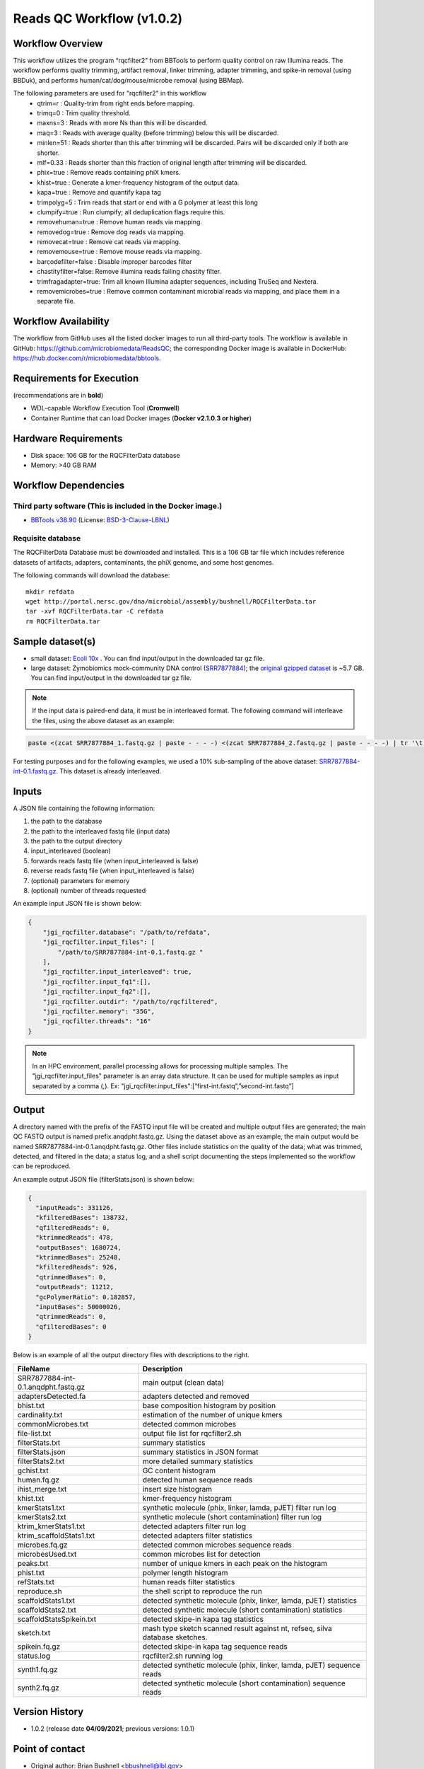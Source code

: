 Reads QC Workflow (v1.0.2)
=============================

.. image:: rqc_workflow.png
   :align: center
   :scale: 50%


Workflow Overview
-----------------

This workflow utilizes the program “rqcfilter2” from BBTools to perform quality control on raw Illumina reads. The workflow performs quality trimming, artifact removal, linker trimming, adapter trimming, and spike-in removal (using BBDuk), and performs human/cat/dog/mouse/microbe removal (using BBMap).

The following parameters are used for "rqcfilter2" in this workflow
 - qtrim=r     :  Quality-trim from right ends before mapping.
 - trimq=0     :  Trim quality threshold.
 - maxns=3     :  Reads with more Ns than this will be discarded.
 - maq=3       :  Reads with average quality (before trimming) below this will be discarded.
 - minlen=51   :  Reads shorter than this after trimming will be discarded.  Pairs will be discarded only if both are shorter.
 - mlf=0.33    :  Reads shorter than this fraction of original length after trimming will be discarded.
 - phix=true   :  Remove reads containing phiX kmers.
 - khist=true  :  Generate a kmer-frequency histogram of the output data.
 - kapa=true   :  Remove and quantify kapa tag
 - trimpolyg=5 :  Trim reads that start or end with a G polymer at least this long
 - clumpify=true       :  Run clumpify; all deduplication flags require this.
 - removehuman=true    :  Remove human reads via mapping.
 - removedog=true      :  Remove dog reads via mapping.
 - removecat=true      :  Remove cat reads via mapping.
 - removemouse=true    :  Remove mouse reads via mapping.
 - barcodefilter=false :  Disable improper barcodes filter
 - chastityfilter=false:  Remove illumina reads failing chastity filter.
 - trimfragadapter=true:  Trim all known Illumina adapter sequences, including TruSeq and Nextera.
 - removemicrobes=true :  Remove common contaminant microbial reads via mapping, and place them in a separate file.

 
Workflow Availability
---------------------

The workflow from GitHub uses all the listed docker images to run all third-party tools.
The workflow is available in GitHub: https://github.com/microbiomedata/ReadsQC; the corresponding
Docker image is available in DockerHub: https://hub.docker.com/r/microbiomedata/bbtools.

Requirements for Execution 
--------------------------

(recommendations are in **bold**) 

- WDL-capable Workflow Execution Tool (**Cromwell**)
- Container Runtime that can load Docker images (**Docker v2.1.0.3 or higher**) 

Hardware Requirements
---------------------

- Disk space: 106 GB for the RQCFilterData database 
- Memory: >40 GB RAM


Workflow Dependencies
---------------------

Third party software (This is included in the Docker image.)  
~~~~~~~~~~~~~~~~~~~~~~~~~~~~~~~~~~~~~~~~~~~~~~~~~~~~~~~~~~~~

- `BBTools v38.90 <https://jgi.doe.gov/data-and-tools/bbtools/>`_ (License: `BSD-3-Clause-LBNL <https://bitbucket.org/berkeleylab/jgi-bbtools/src/master/license.txt>`_)

Requisite database
~~~~~~~~~~~~~~~~~~

The RQCFilterData Database must be downloaded and installed. This is a 106 GB tar file which includes reference datasets of artifacts, adapters, contaminants, the phiX genome, and some host genomes.  

The following commands will download the database:: 

    mkdir refdata
    wget http://portal.nersc.gov/dna/microbial/assembly/bushnell/RQCFilterData.tar
    tar -xvf RQCFilterData.tar -C refdata
    rm RQCFilterData.tar	

Sample dataset(s)
-----------------

- small dataset: `Ecoli 10x <https://portal.nersc.gov/cfs/m3408/test_data/ReadsQC_small_test_data.tgz>`_ . You can find input/output in the downloaded tar gz file.

- large dataset: Zymobiomics mock-community DNA control (`SRR7877884 <https://www.ebi.ac.uk/ena/browser/view/SRR7877884>`_); the `original gzipped dataset <https://portal.nersc.gov/cfs/m3408/test_data/ReadsQC_large_test_data.tgz>`_ is ~5.7 GB.  You can find input/output in the downloaded tar gz file.


.. note::

    If the input data is paired-end data, it must be in interleaved format. The following command will interleave the files, using the above dataset as an example:
    
.. code-block:: bash    

    paste <(zcat SRR7877884_1.fastq.gz | paste - - - -) <(zcat SRR7877884_2.fastq.gz | paste - - - -) | tr '\t' '\n' | gzip -c > SRR7877884-int.fastq.gz
    
For testing purposes and for the following examples, we used a 10% sub-sampling of the above dataset: `SRR7877884-int-0.1.fastq.gz <https://portal.nersc.gov/cfs/m3408/test_data/SRR7877884-int-0.1.fastq.gz>`_. This dataset is already interleaved.

Inputs
------

A JSON file containing the following information: 

1.	the path to the database
2.	the path to the interleaved fastq file (input data) 
3.	the path to the output directory
4.      input_interleaved (boolean)
5.      forwards reads fastq file (when input_interleaved is false) 
6.      reverse reads fastq file (when input_interleaved is false)     
7.	(optional) parameters for memory 
8.	(optional) number of threads requested


An example input JSON file is shown below:

.. code-block:: JSON

    {
        "jgi_rqcfilter.database": "/path/to/refdata",
        "jgi_rqcfilter.input_files": [
            "/path/to/SRR7877884-int-0.1.fastq.gz "
        ],
        "jgi_rqcfilter.input_interleaved": true,
        "jgi_rqcfilter.input_fq1":[],
        "jgi_rqcfilter.input_fq2":[],
        "jgi_rqcfilter.outdir": "/path/to/rqcfiltered",
        "jgi_rqcfilter.memory": "35G",
        "jgi_rqcfilter.threads": "16"
    }

.. note::

    In an HPC environment, parallel processing allows for processing multiple samples. The "jgi_rqcfilter.input_files" parameter is an array data structure. It can be used for multiple samples as input separated by a comma (,).
    Ex: "jgi_rqcfilter.input_files":[“first-int.fastq”,”second-int.fastq”]


Output
------

A directory named with the prefix of the FASTQ input file will be created and multiple output files are generated; the main QC FASTQ output is named prefix.anqdpht.fastq.gz. Using the dataset above as an example, the main output would be named SRR7877884-int-0.1.anqdpht.fastq.gz. Other files include statistics on the quality of the data; what was trimmed, detected, and filtered in the data; a status log, and a shell script documenting the steps implemented so the workflow can be reproduced.

An example output JSON file (filterStats.json) is shown below:
   
.. code-block:: JSON 
    
	{
	  "inputReads": 331126,
	  "kfilteredBases": 138732,
	  "qfilteredReads": 0,
	  "ktrimmedReads": 478,
	  "outputBases": 1680724,
	  "ktrimmedBases": 25248,
	  "kfilteredReads": 926,
	  "qtrimmedBases": 0,
	  "outputReads": 11212,
	  "gcPolymerRatio": 0.182857,
	  "inputBases": 50000026,
	  "qtrimmedReads": 0,
	  "qfilteredBases": 0
	}


Below is an example of all the output directory files with descriptions to the right.

==================================== ============================================================================
FileName                              Description
==================================== ============================================================================
SRR7877884-int-0.1.anqdpht.fastq.gz   main output (clean data)       
adaptersDetected.fa                   adapters detected and removed        
bhist.txt                             base composition histogram by position 
cardinality.txt                       estimation of the number of unique kmers 
commonMicrobes.txt                    detected common microbes 
file-list.txt                         output file list for rqcfilter2.sh 
filterStats.txt                       summary statistics 
filterStats.json                      summary statistics in JSON format 
filterStats2.txt                      more detailed summary statistics 
gchist.txt                            GC content histogram 
human.fq.gz                           detected human sequence reads 
ihist_merge.txt                       insert size histogram 
khist.txt                             kmer-frequency histogram 
kmerStats1.txt                        synthetic molecule (phix, linker, lamda, pJET) filter run log  
kmerStats2.txt                        synthetic molecule (short contamination) filter run log 
ktrim_kmerStats1.txt                  detected adapters filter run log 
ktrim_scaffoldStats1.txt              detected adapters filter statistics 
microbes.fq.gz                        detected common microbes sequence reads 
microbesUsed.txt                      common microbes list for detection 
peaks.txt                             number of unique kmers in each peak on the histogram 
phist.txt                             polymer length histogram 
refStats.txt                          human reads filter statistics 
reproduce.sh                          the shell script to reproduce the run
scaffoldStats1.txt                    detected synthetic molecule (phix, linker, lamda, pJET) statistics 
scaffoldStats2.txt                    detected synthetic molecule (short contamination) statistics 
scaffoldStatsSpikein.txt              detected skipe-in kapa tag statistics 
sketch.txt                            mash type sketch scanned result against nt, refseq, silva database sketches.  
spikein.fq.gz                         detected skipe-in kapa tag sequence reads 
status.log                            rqcfilter2.sh running log 
synth1.fq.gz                          detected synthetic molecule (phix, linker, lamda, pJET) sequence reads 
synth2.fq.gz                          detected synthetic molecule (short contamination) sequence reads 
==================================== ============================================================================


Version History
---------------

- 1.0.2 (release date **04/09/2021**; previous versions: 1.0.1)


Point of contact
----------------

- Original author: Brian Bushnell <bbushnell@lbl.gov>

- Package maintainer: Chienchi Lo <chienchi@lanl.gov>

